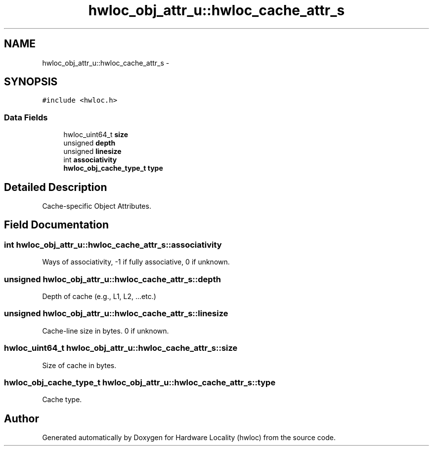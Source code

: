 .TH "hwloc_obj_attr_u::hwloc_cache_attr_s" 3 "Sun Apr 7 2013" "Version 1.7" "Hardware Locality (hwloc)" \" -*- nroff -*-
.ad l
.nh
.SH NAME
hwloc_obj_attr_u::hwloc_cache_attr_s \- 
.SH SYNOPSIS
.br
.PP
.PP
\fC#include <hwloc\&.h>\fP
.SS "Data Fields"

.in +1c
.ti -1c
.RI "hwloc_uint64_t \fBsize\fP"
.br
.ti -1c
.RI "unsigned \fBdepth\fP"
.br
.ti -1c
.RI "unsigned \fBlinesize\fP"
.br
.ti -1c
.RI "int \fBassociativity\fP"
.br
.ti -1c
.RI "\fBhwloc_obj_cache_type_t\fP \fBtype\fP"
.br
.in -1c
.SH "Detailed Description"
.PP 
Cache-specific Object Attributes\&. 
.SH "Field Documentation"
.PP 
.SS "int hwloc_obj_attr_u::hwloc_cache_attr_s::associativity"

.PP
Ways of associativity, -1 if fully associative, 0 if unknown\&. 
.SS "unsigned hwloc_obj_attr_u::hwloc_cache_attr_s::depth"

.PP
Depth of cache (e\&.g\&., L1, L2, \&.\&.\&.etc\&.) 
.SS "unsigned hwloc_obj_attr_u::hwloc_cache_attr_s::linesize"

.PP
Cache-line size in bytes\&. 0 if unknown\&. 
.SS "hwloc_uint64_t hwloc_obj_attr_u::hwloc_cache_attr_s::size"

.PP
Size of cache in bytes\&. 
.SS "\fBhwloc_obj_cache_type_t\fP hwloc_obj_attr_u::hwloc_cache_attr_s::type"

.PP
Cache type\&. 

.SH "Author"
.PP 
Generated automatically by Doxygen for Hardware Locality (hwloc) from the source code\&.
